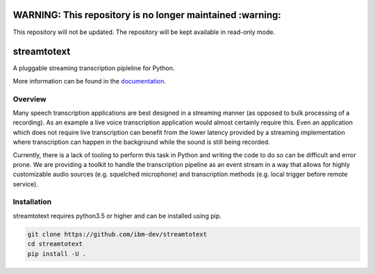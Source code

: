 ==========================================================
WARNING: This repository is no longer maintained :warning:
==========================================================

This repository will not be updated. The repository will be kept available in read-only mode.

============
streamtotext
============

|docs|

A pluggable streaming transcription pipleline for Python.

More information can be found in the `documentation`_.

Overview
========

Many speech transcription applications are best designed in a streaming
manner (as opposed to bulk processing of a recording). As an example a live
voice transcription application would almost certainly require this. Even an
application which does not require live transcription can benefit from the
lower latency provided by a streaming implementation where transcription
can happen in the background while the sound is still being recorded.

Currently, there is a lack of tooling to perform this task in Python and
writing the code to do so can be difficult and error prone.  We are providing
a toolkit to handle the transcription pipeline as an event stream in a way
that allows for highly customizable audio sources (e.g.  squelched microphone)
and transcription methods (e.g. local trigger before remote service).


Installation
============

streamtotext requires python3.5 or higher and can be installed using pip.

.. code-block :: bash

  git clone https://github.com/ibm-dev/streamtotext
  cd streamtotext
  pip install -U .


.. _`documentation`: http://streamtotext.readthedocs.io/en/latest/index.html 
.. |docs| image:: https://readthedocs.org/projects/streamtotext/badge/?version=latest
    :alt: Documentation
    :scale: 100%
    :target: https://streamtotext.readthedocs.io/
